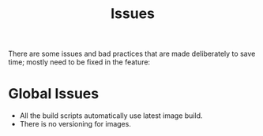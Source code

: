 #+title: Issues


There are some issues and bad practices that are made deliberately to save time; mostly need
to be fixed in the feature:

* Global Issues
+ All the build scripts automatically use latest image build.
+ There is no versioning for images.
